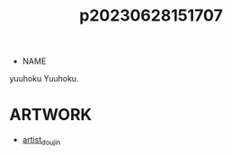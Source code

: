 :PROPERTIES:
:ID:       911f6620-26d1-4e4e-99b4-86ed2532ddce
:END:
#+title: p20230628151707
#+filetags: :ntronary:
- NAME
yuuhoku
Yuuhoku.
* ARTWORK
- [[id:e040b9ca-3102-44fa-a31c-5d42ee9e698a][artist_doujin]]
